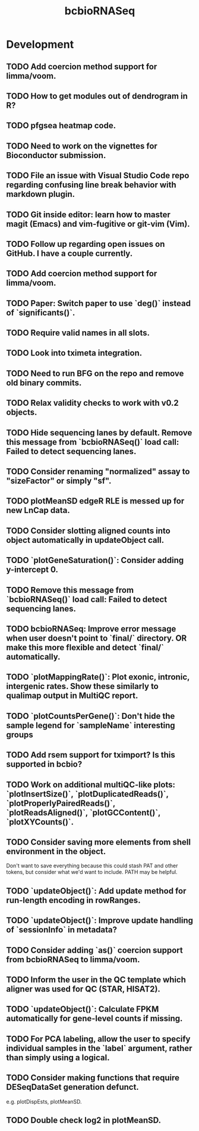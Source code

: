 #+TITLE: bcbioRNASeq
#+STARTUP: content
* Development
** TODO Add coercion method support for limma/voom.
** TODO How to get modules out of dendrogram in R?
** TODO pfgsea heatmap code.
** TODO Need to work on the vignettes for Bioconductor submission.
** TODO File an issue with Visual Studio Code repo regarding confusing line break behavior with markdown plugin.
** TODO Git inside editor: learn how to master magit (Emacs) and vim-fugitive or git-vim (Vim).
** TODO Follow up regarding open issues on GitHub. I have a couple currently.
** TODO Add coercion method support for limma/voom.
** TODO Paper: Switch paper to use `deg()` instead of `significants()`.
** TODO Require valid names in all slots.
** TODO Look into tximeta integration.
** TODO Need to run BFG on the repo and remove old binary commits.
** TODO Relax validity checks to work with v0.2 objects.
** TODO Hide sequencing lanes by default. Remove this message from `bcbioRNASeq()` load call: Failed to detect sequencing lanes.
** TODO Consider renaming "normalized" assay to "sizeFactor" or simply "sf".
** TODO plotMeanSD edgeR RLE is messed up for new LnCap data.
** TODO Consider slotting aligned counts into object automatically in updateObject call.
** TODO `plotGeneSaturation()`: Consider adding y-intercept 0.
** TODO Remove this message from `bcbioRNASeq()` load call: Failed to detect sequencing lanes.
** TODO bcbioRNASeq: Improve error message when user doesn't point to `final/` directory. OR make this more flexible and detect `final/` automatically.
** TODO `plotMappingRate()`: Plot exonic, intronic, intergenic rates. Show these similarly to qualimap output in MultiQC report.
** TODO `plotCountsPerGene()`: Don't hide the sample legend for `sampleName` interesting groups
** TODO Add rsem support for tximport? Is this supported in bcbio?
** TODO Work on additional multiQC-like plots: `plotInsertSize()`, `plotDuplicatedReads()`, `plotProperlyPairedReads()`, `plotReadsAligned()`, `plotGCContent()`, `plotXYCounts()`.
** TODO Consider saving more elements from shell environment in the object.
    Don't want to save everything because this could stash PAT and other tokens, but consider what we'd want to include. PATH may be helpful.
** TODO `updateObject()`: Add update method for run-length encoding in rowRanges.
** TODO `updateObject()`: Improve update handling of `sessionInfo` in metadata?
** TODO Consider adding `as()` coercion support from bcbioRNASeq to limma/voom.
** TODO Inform the user in the QC template which aligner was used for QC (STAR, HISAT2).
** TODO `updateObject()`: Calculate FPKM automatically for gene-level counts if missing.
** TODO For PCA labeling, allow the user to specify individual samples in the `label` argument, rather than simply using a logical.
** TODO Consider making functions that require DESeqDataSet generation defunct.
    e.g. plotDispEsts, plotMeanSD.
** TODO Double check log2 in plotMeanSD.
